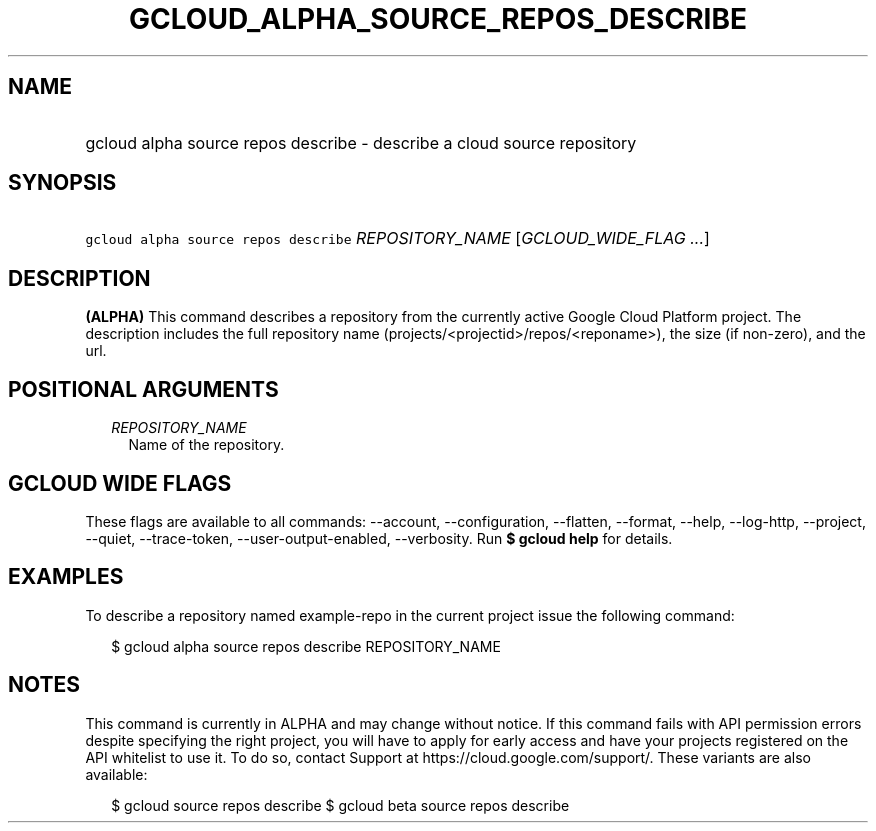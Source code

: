 
.TH "GCLOUD_ALPHA_SOURCE_REPOS_DESCRIBE" 1



.SH "NAME"
.HP
gcloud alpha source repos describe \- describe a cloud source repository



.SH "SYNOPSIS"
.HP
\f5gcloud alpha source repos describe\fR \fIREPOSITORY_NAME\fR [\fIGCLOUD_WIDE_FLAG\ ...\fR]



.SH "DESCRIPTION"

\fB(ALPHA)\fR This command describes a repository from the currently active
Google Cloud Platform project. The description includes the full repository name
(projects/<projectid>/repos/<reponame>), the size (if non\-zero), and the url.



.SH "POSITIONAL ARGUMENTS"

.RS 2m
.TP 2m
\fIREPOSITORY_NAME\fR
Name of the repository.


.RE
.sp

.SH "GCLOUD WIDE FLAGS"

These flags are available to all commands: \-\-account, \-\-configuration,
\-\-flatten, \-\-format, \-\-help, \-\-log\-http, \-\-project, \-\-quiet,
\-\-trace\-token, \-\-user\-output\-enabled, \-\-verbosity. Run \fB$ gcloud
help\fR for details.



.SH "EXAMPLES"

To describe a repository named example\-repo in the current project issue the
following command:

.RS 2m
$ gcloud alpha source repos describe REPOSITORY_NAME
.RE



.SH "NOTES"

This command is currently in ALPHA and may change without notice. If this
command fails with API permission errors despite specifying the right project,
you will have to apply for early access and have your projects registered on the
API whitelist to use it. To do so, contact Support at
https://cloud.google.com/support/. These variants are also available:

.RS 2m
$ gcloud source repos describe
$ gcloud beta source repos describe
.RE

